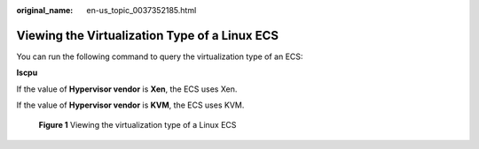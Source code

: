 :original_name: en-us_topic_0037352185.html

.. _en-us_topic_0037352185:

Viewing the Virtualization Type of a Linux ECS
==============================================

You can run the following command to query the virtualization type of an ECS:

**lscpu**

If the value of **Hypervisor vendor** is **Xen**, the ECS uses Xen.

If the value of **Hypervisor vendor** is **KVM**, the ECS uses KVM.


.. figure:: /_static/images/en-us_image_0125146639.png
   :alt: **Figure 1** Viewing the virtualization type of a Linux ECS

   **Figure 1** Viewing the virtualization type of a Linux ECS
